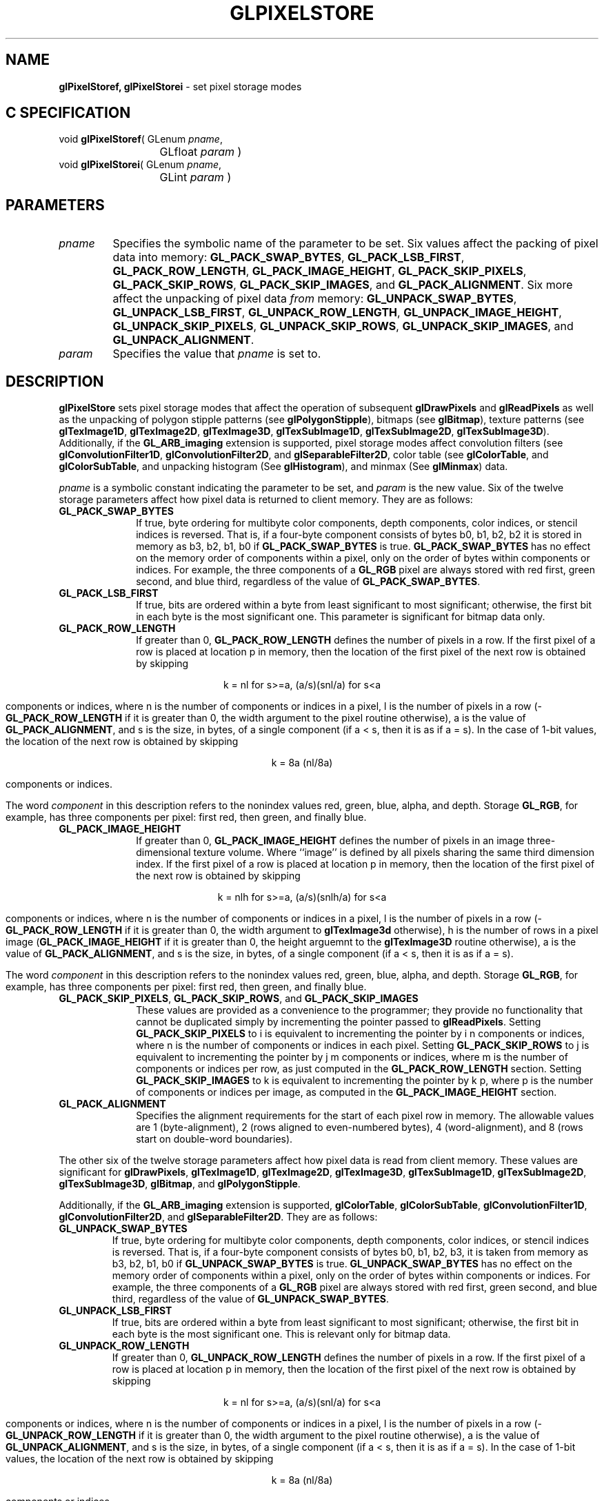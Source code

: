 '\" te  
'\"macro stdmacro
.ds Vn Version 1.2
.ds Dt 24 September 1999
.ds Re Release 1.2.1
.ds Dp May 22 14:46
.ds Dm 0 May 22 14:
.ds Xs 12758    17
.TH GLPIXELSTORE 3G
.SH NAME
.B "glPixelStoref, glPixelStorei
\- set pixel storage modes

.SH C SPECIFICATION
void \f3glPixelStoref\fP(
GLenum \fIpname\fP,
.nf
.ta \w'\f3void \fPglPixelStoref( 'u
	GLfloat \fIparam\fP )
.fi
void \f3glPixelStorei\fP(
GLenum \fIpname\fP,
.nf
.ta \w'\f3void \fPglPixelStorei( 'u
	GLint \fIparam\fP )
.fi

.SH PARAMETERS
.TP \w'\f2pname\fP\ \ 'u 
\f2pname\fP
Specifies the symbolic name of the parameter to be set.
Six values affect the packing of pixel data into memory:
\%\f3GL_PACK_SWAP_BYTES\fP,
\%\f3GL_PACK_LSB_FIRST\fP,
\%\f3GL_PACK_ROW_LENGTH\fP,
\%\f3GL_PACK_IMAGE_HEIGHT\fP,
\%\f3GL_PACK_SKIP_PIXELS\fP, 
\%\f3GL_PACK_SKIP_ROWS\fP,
\%\f3GL_PACK_SKIP_IMAGES\fP, and
\%\f3GL_PACK_ALIGNMENT\fP.
Six more affect the unpacking of pixel data \f2from\fP memory:
\%\f3GL_UNPACK_SWAP_BYTES\fP,
\%\f3GL_UNPACK_LSB_FIRST\fP,
\%\f3GL_UNPACK_ROW_LENGTH\fP,
\%\f3GL_UNPACK_IMAGE_HEIGHT\fP,
\%\f3GL_UNPACK_SKIP_PIXELS\fP, 
\%\f3GL_UNPACK_SKIP_ROWS\fP, 
\%\f3GL_UNPACK_SKIP_IMAGES\fP, and
\%\f3GL_UNPACK_ALIGNMENT\fP.
.TP
\f2param\fP
Specifies the value that \f2pname\fP is set to.
.SH DESCRIPTION

\%\f3glPixelStore\fP sets pixel storage modes that affect the operation of subsequent
\%\f3glDrawPixels\fP and \%\f3glReadPixels\fP as well as the unpacking of
polygon stipple patterns (see \%\f3glPolygonStipple\fP), bitmaps (see
\%\f3glBitmap\fP), texture patterns (see \%\f3glTexImage1D\fP,
\%\f3glTexImage2D\fP, \%\f3glTexImage3D\fP, \%\f3glTexSubImage1D\fP,
\%\f3glTexSubImage2D\fP, \%\f3glTexSubImage3D\fP).
Additionally, if the \%\f3GL_ARB_imaging\fP extension is supported, pixel
storage modes affect convolution filters
(see \%\f3glConvolutionFilter1D\fP, \%\f3glConvolutionFilter2D\fP, and
\%\f3glSeparableFilter2D\fP, color table (see \%\f3glColorTable\fP, and 
\%\f3glColorSubTable\fP, and unpacking histogram (See \%\f3glHistogram\fP),
and minmax (See \%\f3glMinmax\fP) data.
.P
\f2pname\fP is a symbolic constant indicating the parameter to be set, and
\f2param\fP is the new value.  Six of the twelve storage parameters affect
how pixel data is returned to client memory.
They are as follows:
.TP 10
\%\f3GL_PACK_SWAP_BYTES\fP
If true,
byte ordering for multibyte color components,
depth components,
color indices,
or stencil indices
is reversed.
That is,
if a four-byte component consists of bytes
b0, b1, b2, b2
it is stored in memory as
b3, b2, b1, b0
if \%\f3GL_PACK_SWAP_BYTES\fP is true.
\%\f3GL_PACK_SWAP_BYTES\fP has no effect on the memory order of components
within a pixel,
only on the order of bytes within components or indices.
For example,
the three components of a \%\f3GL_RGB\fP  pixel are always stored with
red first,
green second,
and blue third,
regardless of the value of \%\f3GL_PACK_SWAP_BYTES\fP.
.TP
\%\f3GL_PACK_LSB_FIRST\fP
If true,
bits are ordered within a byte from least significant to most significant;
otherwise,
the first bit in each byte is the most significant one.
This parameter is significant for bitmap data only.
.TP
\%\f3GL_PACK_ROW_LENGTH\fP
If greater than 0,
\%\f3GL_PACK_ROW_LENGTH\fP defines the number of pixels in a row.
If the first pixel of a row is placed at location p in memory,
then the location of the first pixel of the next row is obtained by skipping
.sp

.ce
k = nl for s>=a, (a/s)(snl/a) for s<a

components or indices,
where n is the number of components or indices in a pixel,
l is the number of pixels in a row
(\%\f3GL_PACK_ROW_LENGTH\fP if it is greater than 0,
the width argument to the pixel routine otherwise),
a is the value of \%\f3GL_PACK_ALIGNMENT\fP, and
s is the size, in bytes, of a single component
(if a < s, then it is as if a = s).
In the case of 1-bit values,
the location of the next row is obtained by skipping
.sp

.ce
k = 8a (nl/8a)

.sp
components or indices.
.IP
The word \f2component\fP in this description refers to the nonindex values
red,
green,
blue,
alpha,
and depth.
Storage  \%\f3GL_RGB\fP,
for example,
has three components per pixel:
first red,
then green,
and finally blue.
.TP
\%\f3GL_PACK_IMAGE_HEIGHT\fP
If greater than 0,
\%\f3GL_PACK_IMAGE_HEIGHT\fP defines the number of pixels in an image
three-dimensional texture volume.
Where ``image'' is defined by all pixels sharing the same third
dimension index.
If the first pixel of a row is placed at location p in memory,
then the location of the first pixel of the next row is obtained by skipping
.sp

.ce
k = nlh for s>=a, (a/s)(snlh/a) for s<a

.sp
components or indices, where n is the number of components or indices
in a pixel, l is the number of pixels in a row
(\%\f3GL_PACK_ROW_LENGTH\fP if it is greater than 0,  the
width argument to \%\f3glTexImage3d\fP otherwise), h is the number of
rows in a pixel image (\%\f3GL_PACK_IMAGE_HEIGHT\fP if it is greater than
0, the height arguemnt to the \%\f3glTexImage3D\fP routine otherwise),
a is the value of
\%\f3GL_PACK_ALIGNMENT\fP, and s is the size, in bytes, of a single
component (if  a < s, then it is as if a = s).
.IP
The word \f2component\fP in this description refers to the nonindex values
red,
green,
blue,
alpha,
and depth.
Storage  \%\f3GL_RGB\fP,
for example,
has three components per pixel:
first red,
then green,
and finally blue.
.TP
\%\f3GL_PACK_SKIP_PIXELS\fP, \%\f3GL_PACK_SKIP_ROWS\fP, and \%\f3GL_PACK_SKIP_IMAGES\fP
These values are provided as a convenience to the programmer;
they provide no functionality that cannot be duplicated simply by
incrementing the pointer passed to \%\f3glReadPixels\fP.
Setting \%\f3GL_PACK_SKIP_PIXELS\fP to i is equivalent to incrementing
the pointer by i n components or indices,
where n is the number of components or indices in each pixel.
Setting \%\f3GL_PACK_SKIP_ROWS\fP to j is equivalent to incrementing
the pointer by j m components or indices,
where m is the number of components or indices per row,
as just computed in the \%\f3GL_PACK_ROW_LENGTH\fP section.
Setting \%\f3GL_PACK_SKIP_IMAGES\fP to k is equivalent to incrementing
the pointer by k p, where p is the number of components or indices
per image, as computed in the \%\f3GL_PACK_IMAGE_HEIGHT\fP section.
.TP
\%\f3GL_PACK_ALIGNMENT\fP
Specifies the alignment requirements for the start of each pixel row in memory.
The allowable values are 
1 (byte-alignment),
2 (rows aligned to even-numbered bytes),
4 (word-alignment), and
8 (rows start on double-word boundaries).
.P
The other six of the twelve storage parameters affect how pixel data is
read from client memory.
These values are significant for \%\f3glDrawPixels\fP,
\%\f3glTexImage1D\fP,
\%\f3glTexImage2D\fP,
\%\f3glTexImage3D\fP,
\%\f3glTexSubImage1D\fP,
\%\f3glTexSubImage2D\fP,
\%\f3glTexSubImage3D\fP,
\%\f3glBitmap\fP, and
\%\f3glPolygonStipple\fP.
.P
Additionally, if the \%\f3GL_ARB_imaging\fP extension is supported,
\%\f3glColorTable\fP,
\%\f3glColorSubTable\fP,
\%\f3glConvolutionFilter1D\fP,
\%\f3glConvolutionFilter2D\fP, and
\%\f3glSeparableFilter2D\fP.
They are as follows:
.TP
\%\f3GL_UNPACK_SWAP_BYTES\fP
If true,
byte ordering for multibyte color components,
depth components,
color indices,
or stencil indices
is reversed.
That is,
if a four-byte component consists of bytes
b0, b1, b2, b3,
it is taken from memory as
b3, b2, b1, b0
if \%\f3GL_UNPACK_SWAP_BYTES\fP is true.
\%\f3GL_UNPACK_SWAP_BYTES\fP has no effect on the memory order of components
within a pixel,
only on the order of bytes within components or indices.
For example,
the three components of a \%\f3GL_RGB\fP  pixel are always stored with
red first,
green second,
and blue third,
regardless of the value of \%\f3GL_UNPACK_SWAP_BYTES\fP.
.TP
\%\f3GL_UNPACK_LSB_FIRST\fP
If true,
bits are ordered within a byte from least significant to most significant;
otherwise,
the first bit in each byte is the most significant one.
This is relevant only for bitmap data.
.TP
\%\f3GL_UNPACK_ROW_LENGTH\fP
If greater than 0,
\%\f3GL_UNPACK_ROW_LENGTH\fP defines the number of pixels in a row.
If the first pixel of a row is placed at location p in memory,
then the location of the first pixel of the next row is obtained by skipping
.sp

.ce
k = nl for s>=a, (a/s)(snl/a) for s<a

.sp
components or indices,
where n is the number of components or indices in a pixel,
l is the number of pixels in a row
(\%\f3GL_UNPACK_ROW_LENGTH\fP if it is greater than 0,
the width argument to the pixel routine otherwise),
a is the value of \%\f3GL_UNPACK_ALIGNMENT\fP, and
s is the size, in bytes, of a single component
(if  a < s, then it is as if a = s).
In the case of 1-bit values,
the location of the next row is obtained by skipping
.sp

.ce
k = 8a (nl/8a)

.sp
components or indices.
.IP
The word \f2component\fP in this description refers to the nonindex values
red,
green,
blue,
alpha,
and depth.
Storage  \%\f3GL_RGB\fP,
for example,
has three components per pixel:
first red,
then green,
and finally blue.
.TP
\%\f3GL_UNPACK_IMAGE_HEIGHT\fP
If greater than 0,
\%\f3GL_UNPACK_IMAGE_HEIGHT\fP defines the number of pixels in an image of
a three-dimensional texture volume.  Where ``image'' is defined by all
pixel sharing the same third dimension index.
If the first pixel of a row is placed at location p in memory,
then the location of the first pixel of the next row is obtained by skipping
.sp

.ce
k = nlh for s>=a, (a/s)(snlh/a) for s<a

.sp
components or indices,
where n is the number of components or indices in a pixel,
l is the number of pixels in a row
(\%\f3GL_UNPACK_ROW_LENGTH\fP if it is greater than 0,
the width argument to \%\f3glTexImage3D\fP otherwise),
h is the number of rows in an image (\%\f3GL_UNPACK_IMAGE_HEIGHT\fP if
it is greater than 0, the height argument to \%\f3glTexImage3D\fP otherwise),
a is the value of \%\f3GL_UNPACK_ALIGNMENT\fP, and
s is the size, in bytes, of a single component
(if  a < s, then it is as if a = s).
.IP
The word \f2component\fP in this description refers to the nonindex values
red,
green,
blue,
alpha,
and depth.
Storage  \%\f3GL_RGB\fP,
for example,
has three components per pixel:
first red,
then green,
and finally blue.
.TP
\%\f3GL_UNPACK_SKIP_PIXELS\fP and \%\f3GL_UNPACK_SKIP_ROWS\fP
These values are provided as a convenience to the programmer;
they provide no functionality that cannot be duplicated by
incrementing the pointer passed to
\%\f3glDrawPixels\fP,
\%\f3glTexImage1D\fP,
\%\f3glTexImage2D\fP,
\%\f3glTexSubImage1D\fP,
\%\f3glTexSubImage2D\fP,
\%\f3glBitmap\fP, or
\%\f3glPolygonStipple\fP.
Setting \%\f3GL_UNPACK_SKIP_PIXELS\fP to i is equivalent to incrementing
the pointer by i n components or indices,
where n is the number of components or indices in each pixel.
Setting \%\f3GL_UNPACK_SKIP_ROWS\fP to j is equivalent to incrementing
the pointer by j k components or indices,
where k is the number of components or indices per row,
as just computed in the \%\f3GL_UNPACK_ROW_LENGTH\fP section.
.TP
\%\f3GL_UNPACK_ALIGNMENT\fP
Specifies the alignment requirements for the start of each pixel row in memory.
The allowable values are
1 (byte-alignment),
2 (rows aligned to even-numbered bytes),
4 (word-alignment), and
8 (rows start on double-word boundaries).
.P
The following table gives the type,
initial value,
and range of valid values for each storage parameter
that can be set with \%\f3glPixelStore\fP.
.sp

.Bd -literal
 pname                  Type    Initial Valid 
                                 Value  Range
 GL_PACK_SWAP_BYTES     boolean false   true or false
 GL_PACK_LSB_FIRST      boolean false   true or false
 GL_PACK_ROW_LENGTH     integer 0       [0,inf]
 GL_PACK_IMAGE_HEIGHT   integer 0       [0,inf]
 GL_PACK_SKIP_ROWS      integer 0       [0,inf]
 GL_PACK_SKIP_PIXELS    integer 0       [0,inf]
 GL_PACK_SKIP_IMAGES    integer 0       [0,inf]
 GL_PACK_ALIGNMENT\fP   integer 4       1, 2, 4, or 8

 GL_UNPACK_SWAP_BYTES   boolean false   true or false
 GL_UNPACK_LSB_FIRST    boolean false   true or false
 GL_UNPACK_ROW_LENGTH   integer 0       [0,inf]
 GL_UNPACK_IMAGE_HEIGHT integer 0       [0,inf]
 GL_UNPACK_SKIP_ROWS    integer 0       [0,inf]
 GL_UNPACK_SKIP_PIXELS  integer 0       [0,inf]
 GL_UNPACK_SKIP_IMAGES  integer 0       [0,inf]
 GL_UNPACK_ALIGNMENT    integer 4       1, 2, 4, or 8
.Ed

.sp
\%\f3glPixelStoref\fP can be used to set any pixel store parameter.
If the parameter type is boolean,
then if \f2param\fP is 0,
the parameter is false;
otherwise it is set to true.
If \f2pname\fP is a integer type parameter,
\f2param\fP is rounded to the nearest integer.
.P
Likewise, \%\f3glPixelStorei\fP can also be used to set any of the
pixel store parameters.
Boolean parameters are set to false if \f2param\fP is 0 and true otherwise.
.SH NOTES
The pixel storage modes in effect when
\%\f3glDrawPixels\fP,
\%\f3glReadPixels\fP,
\%\f3glTexImage1D\fP,
\%\f3glTexImage2D\fP,
\%\f3glTexImage3D\fP,
\%\f3glTexSubImage1D\fP,
\%\f3glTexSubImage2D\fP,
\%\f3glTexSubImage3D\fP,
\%\f3glBitmap\fP,
or \%\f3glPolygonStipple\fP is placed in a display list control the interpretation
of memory data.
Likewise, if the \%\f3GL_ARB_imaging\fP extension is supported, the pixel
storage modes in effect when
\%\f3glColorTable\fP,
\%\f3glColorSubTable\fP,
\%\f3glConvolutionFilter1D\fP,
\%\f3glConvolutionFilter2D\fP, of
\%\f3glSeparableFilter2D\fP is placed in a display list control the
intrepretation of memory data.
The pixel storage modes in effect when a display list is executed are
not significant.
.P
Pixel storage modes are client state and must be pushed and restored
using 
.br
\%\f3glPushClientAttrib\fP and \%\f3glPopClientAttrib\fP.
.SH ERRORS
\%\f3GL_INVALID_ENUM\fP is generated if \f2pname\fP is not an accepted value.
.P
\%\f3GL_INVALID_VALUE\fP is generated if a negative row length,
pixel skip,
or row skip value is specified,
or if alignment is specified as other than 1, 2, 4, or 8.
.P
\%\f3GL_INVALID_OPERATION\fP is generated if \%\f3glPixelStore\fP
is executed between the execution of \%\f3glBegin\fP
and the corresponding execution of \%\f3glEnd\fP.
.SH ASSOCIATED GETS
\%\f3glGet\fP with argument \%\f3GL_PACK_SWAP_BYTES\fP
.br
\%\f3glGet\fP with argument \%\f3GL_PACK_LSB_FIRST\fP
.br
\%\f3glGet\fP with argument \%\f3GL_PACK_ROW_LENGTH\fP
.br
\%\f3glGet\fP with argument \%\f3GL_PACK_IMAGE_HEIGHT\fP
.br
\%\f3glGet\fP with argument \%\f3GL_PACK_SKIP_ROWS\fP
.br
\%\f3glGet\fP with argument \%\f3GL_PACK_SKIP_PIXELS\fP
.br
\%\f3glGet\fP with argument \%\f3GL_PACK_SKIP_IMAGES\fP
.br
\%\f3glGet\fP with argument \%\f3GL_PACK_ALIGNMENT\fP
.br
\%\f3glGet\fP with argument \%\f3GL_UNPACK_SWAP_BYTES\fP
.br
\%\f3glGet\fP with argument \%\f3GL_UNPACK_LSB_FIRST\fP
.br
\%\f3glGet\fP with argument \%\f3GL_UNPACK_ROW_LENGTH\fP
.br
\%\f3glGet\fP with argument \%\f3GL_UNPACK_IMAGE_HEIGHT\fP
.br
\%\f3glGet\fP with argument \%\f3GL_UNPACK_SKIP_ROWS\fP
.br
\%\f3glGet\fP with argument \%\f3GL_UNPACK_SKIP_PIXELS\fP
.br
\%\f3glGet\fP with argument \%\f3GL_UNPACK_SKIP_IMAGES\fP
.br
\%\f3glGet\fP with argument \%\f3GL_UNPACK_ALIGNMENT\fP
.SH SEE ALSO
\%\f3glBitmap\fP,
\%\f3glColorTable\fP,
\%\f3glColorSubTable\fP,
\%\f3glConvolutionFilter1D\fP,
\%\f3glConvolutionFilter2D\fP,
\%\f3glSeparableFilter2D\fP,
\%\f3glDrawPixels\fP,
\%\f3glHistogram\fP,
\%\f3glMinmax\fP,
\%\f3glPixelMap\fP,
\%\f3glPixelTransfer\fP,
\%\f3glPixelZoom\fP,
\%\f3glPolygonStipple\fP,
\%\f3glPushClientAttrib\fP,
\%\f3glReadPixels\fP,
\%\f3glTexImage1D\fP,
\%\f3glTexImage2D\fP,
\%\f3glTexImage3D\fP,
\%\f3glTexSubImage1D\fP,
\%\f3glTexSubImage2D\fP,
\%\f3glTexSubImage3D\fP
